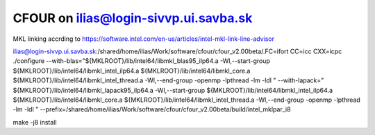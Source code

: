 ======================================
CFOUR on ilias@login-sivvp.ui.savba.sk
======================================

MKL linking accrding to https://software.intel.com/en-us/articles/intel-mkl-link-line-advisor

ilias@login-sivvp.ui.savba.sk:/shared/home/ilias/Work/software/cfour/cfour_v2.00beta/.FC=ifort CC=icc CXX=icpc ./configure --with-blas="${MKLROOT}/lib/intel64/libmkl_blas95_ilp64.a -Wl,--start-group ${MKLROOT}/lib/intel64/libmkl_intel_ilp64.a ${MKLROOT}/lib/intel64/libmkl_core.a ${MKLROOT}/lib/intel64/libmkl_intel_thread.a -Wl,--end-group -openmp -lpthread -lm -ldl " --with-lapack=" ${MKLROOT}/lib/intel64/libmkl_lapack95_ilp64.a -Wl,--start-group ${MKLROOT}/lib/intel64/libmkl_intel_ilp64.a ${MKLROOT}/lib/intel64/libmkl_core.a ${MKLROOT}/lib/intel64/libmkl_intel_thread.a -Wl,--end-group -openmp -lpthread -lm -ldl "  --prefix=/shared/home/ilias/Work/software/cfour/cfour_v2.00beta/build/intel_mklpar_i8 

make -j8 install



